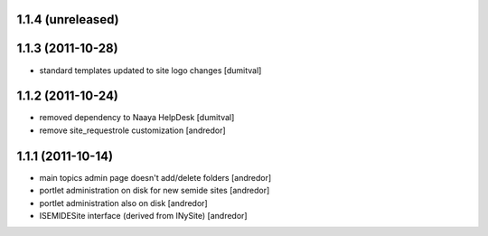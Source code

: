 1.1.4 (unreleased)
------------------

1.1.3 (2011-10-28)
------------------
* standard templates updated to site logo changes [dumitval]

1.1.2 (2011-10-24)
------------------
* removed dependency to Naaya HelpDesk [dumitval]
* remove site_requestrole customization [andredor]

1.1.1 (2011-10-14)
------------------
* main topics admin page doesn't add/delete folders [andredor]
* portlet administration on disk for new semide sites [andredor]
* portlet administration also on disk [andredor]
* ISEMIDESite interface (derived from INySite) [andredor]
